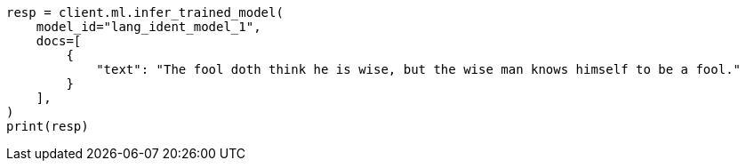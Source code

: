 // This file is autogenerated, DO NOT EDIT
// ml/trained-models/apis/infer-trained-model.asciidoc:956

[source, python]
----
resp = client.ml.infer_trained_model(
    model_id="lang_ident_model_1",
    docs=[
        {
            "text": "The fool doth think he is wise, but the wise man knows himself to be a fool."
        }
    ],
)
print(resp)
----
